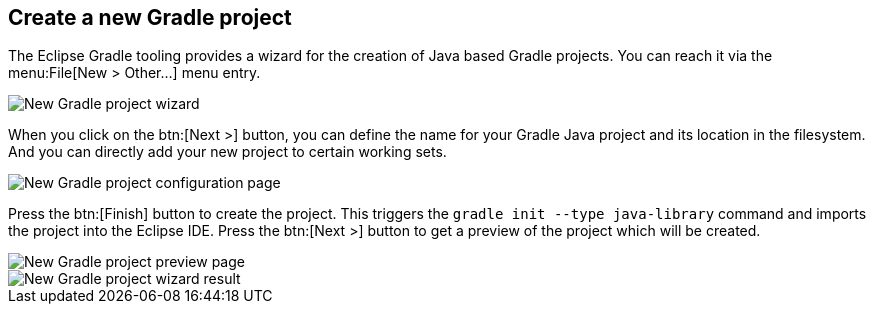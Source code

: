[[buildship_projectcreation]]
== Create a new Gradle project

The Eclipse Gradle tooling provides  a  wizard for the creation of  Java based Gradle projects.
You can reach it via the menu:File[New > Other...] menu entry.

image::gradle_new_wizard.png[New Gradle project wizard]


When  you click on the btn:[Next >] button, you can define the name for your Gradle Java project and its location in the filesystem.
And you can directly add your new project to certain working sets.
	
image::create_project_config_page.png[New Gradle project configuration page]

	
Press the btn:[Finish] button to create the project. 
This triggers the `gradle init --type java-library` command and imports the project into the Eclipse IDE.
Press the btn:[Next >] button to get a preview of the project	which will be created.
	
image::create_project_preview_page.png[New Gradle project preview page]

image::create_project_result.png[New Gradle project wizard result]	

